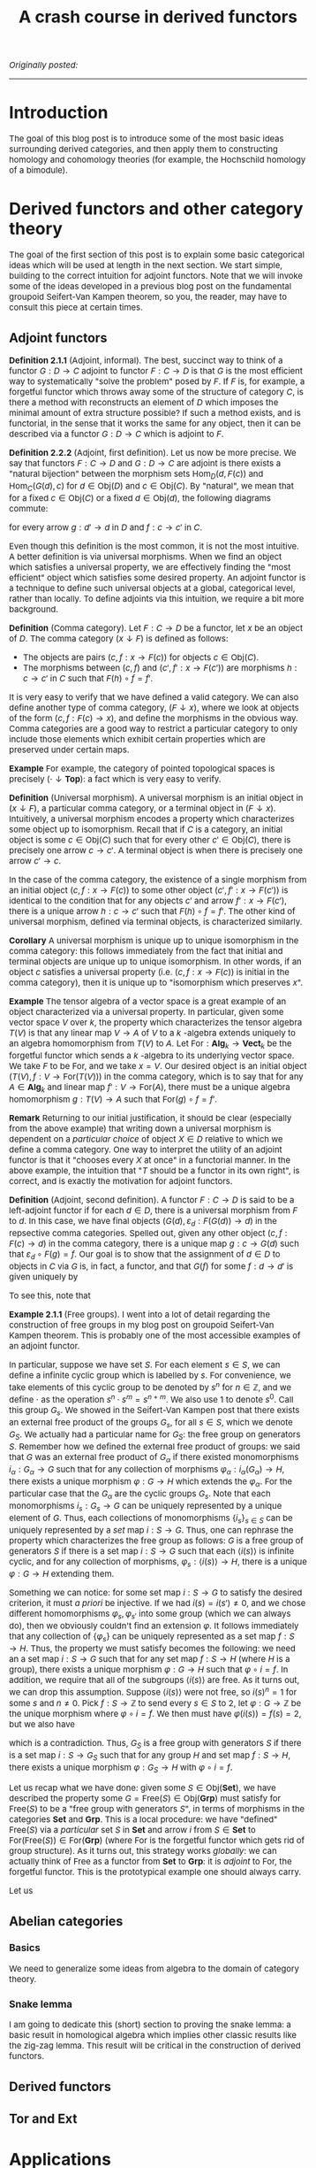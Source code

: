 #+TITLE:A crash course in derived functors
#+DESCRIPTION:Directory
#+HTML_HEAD: <link rel="stylesheet" type="text/css" href="https://gongzhitaao.org/orgcss/org.css"/>
#+HTML_HEAD: <style> body {font-size:15px;} </style>

/Originally posted:/

-------------

* Introduction

The goal of this blog post is to introduce some of the most basic ideas surrounding derived categories, and then apply them to constructing homology and cohomology theories (for example, the Hochschild homology of a bimodule).

* Derived functors and other category theory

The goal of the first section of this post is to explain some basic categorical ideas which will be used at length in the next section. We start simple, building
to the correct intuition for adjoint functors. Note that we will invoke some of the ideas developed in a previous blog post on the fundamental groupoid Seifert-Van Kampen
theorem, so you, the reader, may have to consult this piece at certain times.

** Adjoint functors

*Definition 2.1.1* (Adjoint, informal). The best, succinct way to think of a functor $G : D \rightarrow C$ adjoint to functor $F : C \rightarrow D$ is that $G$ is the most efficient way to systematically
"solve the problem" posed by $F$. If $F$ is, for example, a forgetful functor which throws away some of the structure of category $C$, is there a method with reconstructs an element of $D$ which imposes the
minimal amount of extra structure possible? If such a method exists, and is functorial, in the sense that it works the same for any object, then it can be described via a functor $G : D \rightarrow C$
which is adjoint to $F$.

*Definition 2.2.2* (Adjoint, first definition). Let us now be more precise. We say that functors $F : C \rightarrow D$ and $G : D \rightarrow C$ are adjoint is there exists a "natural bijection" between the morphism sets $\text{Hom}_D(d, F(c))$
and $\text{Hom}_C(G(d), c)$ for $d \in \text{Obj}(D)$ and $c \in \text{Obj}(C)$. By "natural", we mean that for a fixed $c \in \text{Obj}(C)$ or a fixed $d \in \text{Obj}(d)$, the following diagrams commute:

[[./assets/com.png]]

for every arrow $g : d' \rightarrow d$ in $D$ and $f : c \rightarrow c'$ in $C$.

Even though this definition is the most common, it is not the most intuitive. A better definition is via universal morphisms. When
we find an object which satisfies a universal property, we are effectively finding the "most efficient" object which satisfies some desired property. An adjoint functor is a technique to define such universal
objects at a global, categorical level, rather than locally. To define adjoints via this intuition, we require a bit more background.

*Definition* (Comma category). Let $F : C \rightarrow D$ be a functor, let $x$ be an object of $D$. The comma category $(x \downarrow F)$ is defined as follows:

- The objects are pairs $(c, f : x \rightarrow F(c))$ for objects $c \in \text{Obj}(C)$.
- The morphisms between $(c, f)$ and $(c', f' : x \rightarrow F(c'))$ are morphisms $h : c \rightarrow c'$ in $C$ such that $F(h) \circ f = f'$.

It is very easy to verify that we have defined a valid category. We can also define another type of comma category, $(F \downarrow x)$, where we look at objects of the form $(c, f : F(c) \rightarrow x)$,
and define the morphisms in the obvious way. Comma categories are a good way to restrict a particular category to only include those elements which exhibit certain properties which are preserved under certain maps.

*Example* For example, the category of pointed topological spaces is precisely $(\cdot \downarrow \textbf{Top})$: a fact which is very easy to verify.

*Definition* (Universal morphism). A universal morphism is an initial object in $(x \downarrow F)$, a particular comma category, or a terminal object in $(F \downarrow x)$. Intuitively, a universal morphism
encodes a property which characterizes some object up to isomorphism. Recall that if $C$ is a category, an initial object is some $c \in \text{Obj}(C)$ such that for every other $c' \in \text{Obj}(C)$, there
is precisely one arrow $c \rightarrow c'$. A terminal object is when there is precisely one arrow $c' \rightarrow c$.

In the case of the comma category, the existence of a single morphism from an initial object $(c, f : x \rightarrow F(c))$ to some other object $(c', f' : x \rightarrow F(c'))$ is identical
to the condition that for any objects $c'$ and arrow $f' : x \rightarrow F(c')$, there is a unique arrow $h : c \rightarrow c'$ such that $F(h) \circ f = f'$. The other kind of universal morphism,
defined via terminal objects, is characterized similarly.

*Corollary* A universal morphism is unique up to unique isomorphism in the comma category: this follows immediately from the fact that initial and terminal objects are unique up
to unique isomorphism. In other words, if an object $c$ satisfies a universal property (i.e. $(c, f : x \rightarrow F(c))$ is initial in the comma category), then it is unique
up to "isomorphism which preserves $x$".

*Example* The tensor algebra of a vector space is a great example of an object characterized via a universal property. In particular, given some vector space $V$ over $k$, the property
which characterizes the tensor algebra $T(V)$ is that any linear map $V \rightarrow A$ of $V$ to a $k$ -algebra extends uniquely to an algebra homomorphism from $T(V)$ to $A$.
Let $\text{For} : \textbf{Alg}_k \rightarrow \textbf{Vect}_k$ be the forgetful functor which sends a $k$ -algebra to its underlying vector space. We take $F$ to be $\text{For}$, and
we take $x = V$. Our desired object is an initial object $(T(V), f : V \rightarrow \text{For}(T(V)))$ in the comma category, which is to say that for any $A \in \textbf{Alg}_k$ and
linear map $f' : V \rightarrow \text{For}(A)$, there must be a unique algebra homomorphism $g : T(V) \rightarrow A$ such that $\text{For}(g) \circ f = f'$.

*Remark* Returning to our initial justification, it should be clear (especially from the above example) that writing down a universal morphism is dependent on a /particular choice/ of object $X \in D$ relative to which we define a comma category.
One way to interpret the utility of an adjoint functor is that it "chooses every $X$ at once" in a functorial manner. In the above example, the intuition that "$T$ should be a functor in its own right", is correct, and
is exactly the motivation for adjoint functors.

*Definition* (Adjoint, second definition). A functor $F : C \rightarrow D$ is said to be a left-adjoint functor if for each $d \in D$, there is a universal morphism from $F$ to $d$. In this
case, we have final objects $(G(d), \varepsilon_d : F(G(d)) \rightarrow d)$ in the repsective comma categories. Spelled out, given any other object $(c, f : F(c) \rightarrow d)$ in the comma category,
there is a unique map $g : c \rightarrow G(d)$ such that $\varepsilon_d \circ F(g) = f$. Our goal is to show that the assignment of $d \in D$ to objects in $C$ via $G$ is, in fact, a functor, and
that $G(f)$ for some $f : d \rightarrow d'$ is given uniquely by

\begin{equation}
\varepsilon_d \circ F(G(f)) = f \circ \varepsilon_{d'}
\end{equation}

To see this, note that

*Example 2.1.1* (Free groups). I went into a lot of detail regarding the construction of free groups in my blog post on groupoid Seifert-Van Kampen theorem. This is probably one of the most accessible examples
of an adjoint functor.

In particular, suppose we have set $S$. For each element $s \in S$, we can define a infinite cyclic group which is labelled by $s$. For convenience, we take elements of this cyclic
group to be denoted by $s^n$ for $n \in \mathbb{Z}$, and we define $\cdot$ as the operation $s^{n} \cdot s^{m} = s^{n + m}$. We also use $1$ to denote $s^0$. Call this group $G_s$. We showed in the Seifert-Van Kampen
post that there exists an external free product of the groups $G_s$, for all $s \in S$, which we denote $G_S$. We actually had a particular name for $G_S$: the free group on generators $S$. Remember how we defined
the external free product of groups: we said that $G$ was an external free product of $G_{\alpha}$ if there existed monomorphisms $i_{\alpha} : G_{\alpha} \rightarrow G$ such that for any collection of morphisms
$\varphi_{\alpha} : i_{\alpha}(G_{\alpha}) \rightarrow H$, there exists a unique morphism $\varphi : G \rightarrow H$ which extends the $\varphi_{\alpha}$. For the particular case that the $G_{\alpha}$ are the
cyclic groups $G_s$. Note that each monomorphisms $i_{s} : G_s \rightarrow G$ can be uniquely represented by a unique element of $G$. Thus, each collections of monomorphisms $\{i_s\}_{s \in S}$ can
be uniquely represented by a /set/ map $i : S \rightarrow G$. Thus, one can rephrase the property which characterizes the free group as follows: $G$ is a free group of generators $S$ if there is a
set map $i : S \rightarrow G$ such that each $\langle i(s) \rangle$ is infinite cyclic, and for any collection of morphisms, $\varphi_s : \langle i(s) \rangle \rightarrow H$, there is a
unique $\varphi : G \rightarrow H$ extending them.

Something we can notice:
for some set map $i : S \rightarrow G$ to satisfy the desired criterion, it must /a priori/ be injective. If we had $i(s) = i(s') \neq 0$, and we chose different homomorphisms $\varphi_s, \varphi_{s'}$ into some group (which
we can always do), then we obviously couldn't find an extension $\varphi$. It follows immediately that any collection of $\{\varphi_s\}$ can be uniquely represented as a set map $f : S \rightarrow H$.
Thus, the property we must satisfy becomes the following: we need an a set map $i : S \rightarrow G$ such that for any set map $f : S \rightarrow H$ (where $H$ is a group), there exists a unique morphism $\varphi : G \rightarrow H$
such that $\varphi \circ i = f$. In addition, we require that all of the subgroups $\langle i(s) \rangle$ are free. As it turns out, we can drop this assumption. Suppose $\langle i(s) \rangle$ were not free, so $i(s)^n = 1$ for
some $s$ and $n \neq 0$. Pick $f : S \rightarrow \mathbb{Z}$ to send every $s \in S$ to $2$, let $\varphi : G \rightarrow \mathbb{Z}$ be the unique morphism where $\varphi \circ i = f$. We then must have $\varphi(i(s)) = f(s) = 2$, but
we also have
\begin{equation}
0 = \varphi(1) = \varphi(i(s)^n) = \varphi(i(s))^n = 2n \neq 0
\end{equation}

which is a contradiction. Thus, $G_S$ is a free group with generators $S$ if there is a set map $i : S \rightarrow G_S$ such that for any group $H$ and set map $f : S \rightarrow H$,
there exists a unique morphism $\varphi : G_S \rightarrow H$ with $\varphi \circ i = f$.

Let us recap what we have done: given some $S \in \text{Obj}(\textbf{Set})$, we have described the property some $G = \text{Free}(S) \in \text{Obj}(\textbf{Grp})$ must satisfy for $\text{Free}(S)$ to be
a "free group with generators $S$", in terms of morphisms in the categories $\textbf{Set}$ and $\textbf{Grp}$. This is a local procedure: we have "defined" $\text{Free}(S)$ via a /particular/ set $S$ in $\textbf{Set}$
and arrow $i$ from $S \in \textbf{Set}$ to $\text{For}(\text{Free}(S)) \in \text{For}(\textbf{Grp})$ (where $\text{For}$ is the forgetful functor which gets rid of group structure). As it turns out,
this strategy works /globally/: we can actually think of $\text{Free}$ as a functor from $\textbf{Set}$ to $\textbf{Grp}$: it is /adjoint/ to $\text{For}$, the forgetful functor. This is the prototypical example
one should always carry.

Let us


** Abelian categories

*** Basics

We need to generalize some ideas from algebra to the domain of category theory.

*** Snake lemma

I am going to dedicate this (short) section to proving the snake lemma: a basic result in homological algebra which implies other classic results like the zig-zag lemma. This
result will be critical in the construction of derived functors.

** Derived functors

** $\text{Tor}$ and $\text{Ext}$

* Applications

** 

** Hochschild homology

The jumping-off point for Hochschild homology is the desire for a "natural" homology theory for algebras over rings. 
